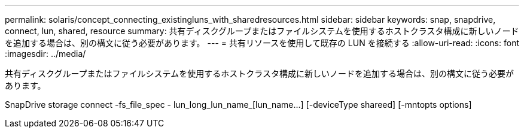 ---
permalink: solaris/concept_connecting_existingluns_with_sharedresources.html 
sidebar: sidebar 
keywords: snap, snapdrive, connect, lun, shared, resource 
summary: 共有ディスクグループまたはファイルシステムを使用するホストクラスタ構成に新しいノードを追加する場合は、別の構文に従う必要があります。 
---
= 共有リソースを使用して既存の LUN を接続する
:allow-uri-read: 
:icons: font
:imagesdir: ../media/


[role="lead"]
共有ディスクグループまたはファイルシステムを使用するホストクラスタ構成に新しいノードを追加する場合は、別の構文に従う必要があります。

SnapDrive storage connect -fs_file_spec - lun_long_lun_name_[lun_name...] [-deviceType shareed] [-mntopts options]
